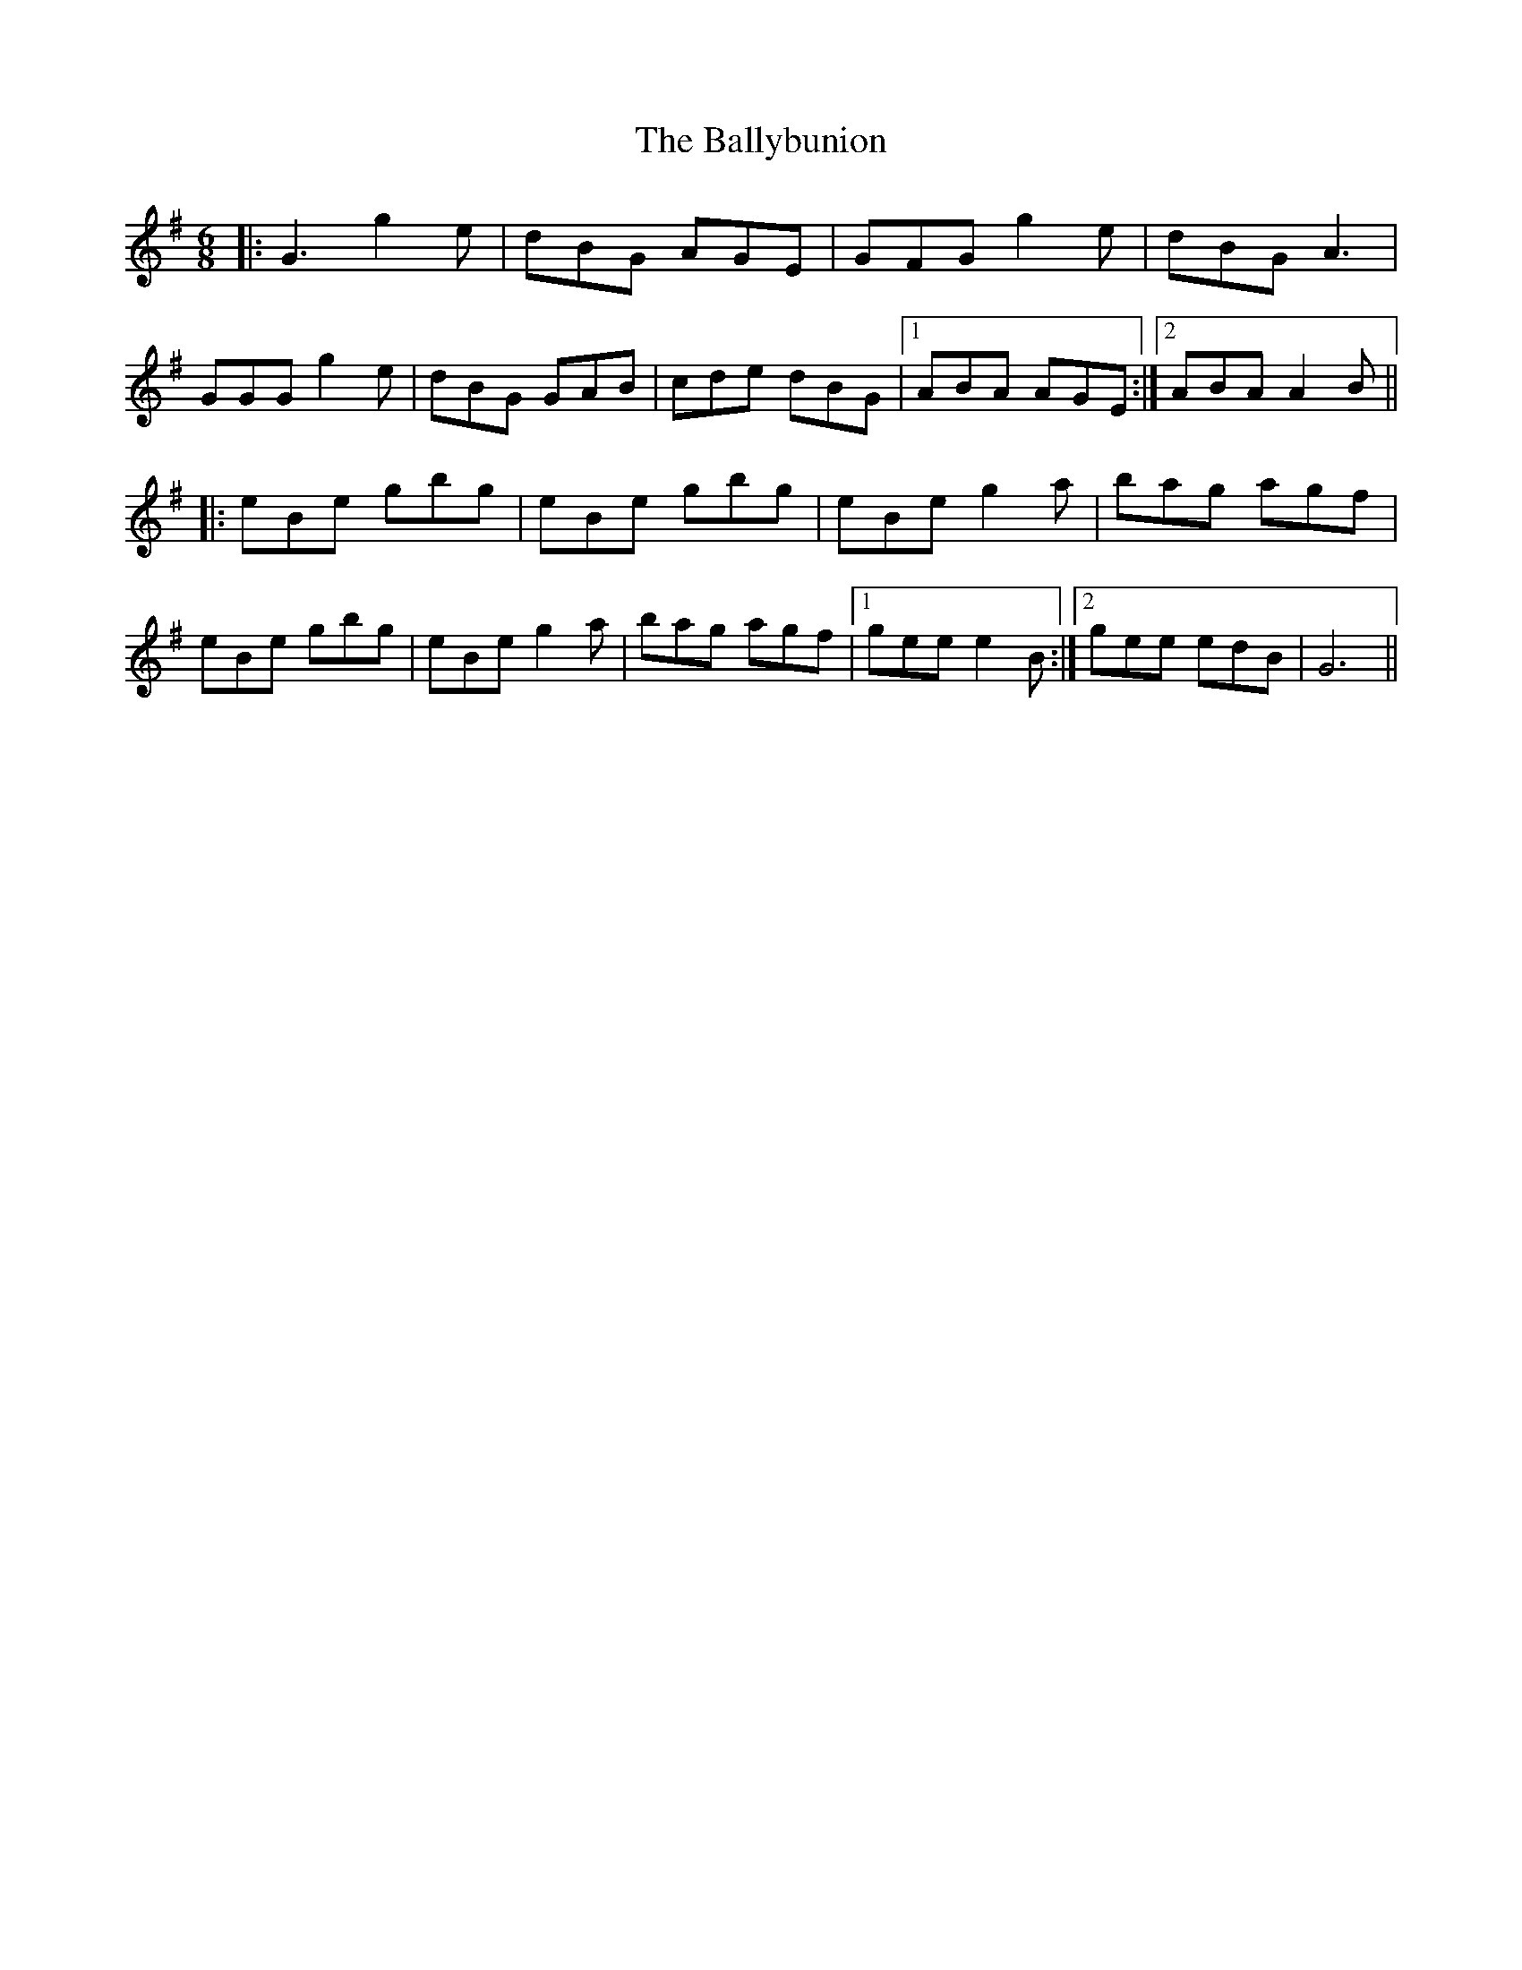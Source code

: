 X: 2470
T: Ballybunion, The
R: jig
M: 6/8
K: Gmajor
|:G3 g2e|dBG AGE|GFG g2e|dBG A3|
GGG g2e|dBG GAB|cde dBG|1 ABA AGE:|2 ABA A2 B||
|:eBe gbg|eBe gbg|eBe g2a|bag agf|
eBe gbg|eBe g2a|bag agf|1 gee e2B:|2 gee edB|G6||

